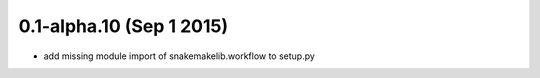 0.1-alpha.10 (Sep 1 2015)
=========================

- add missing module import of snakemakelib.workflow to setup.py
